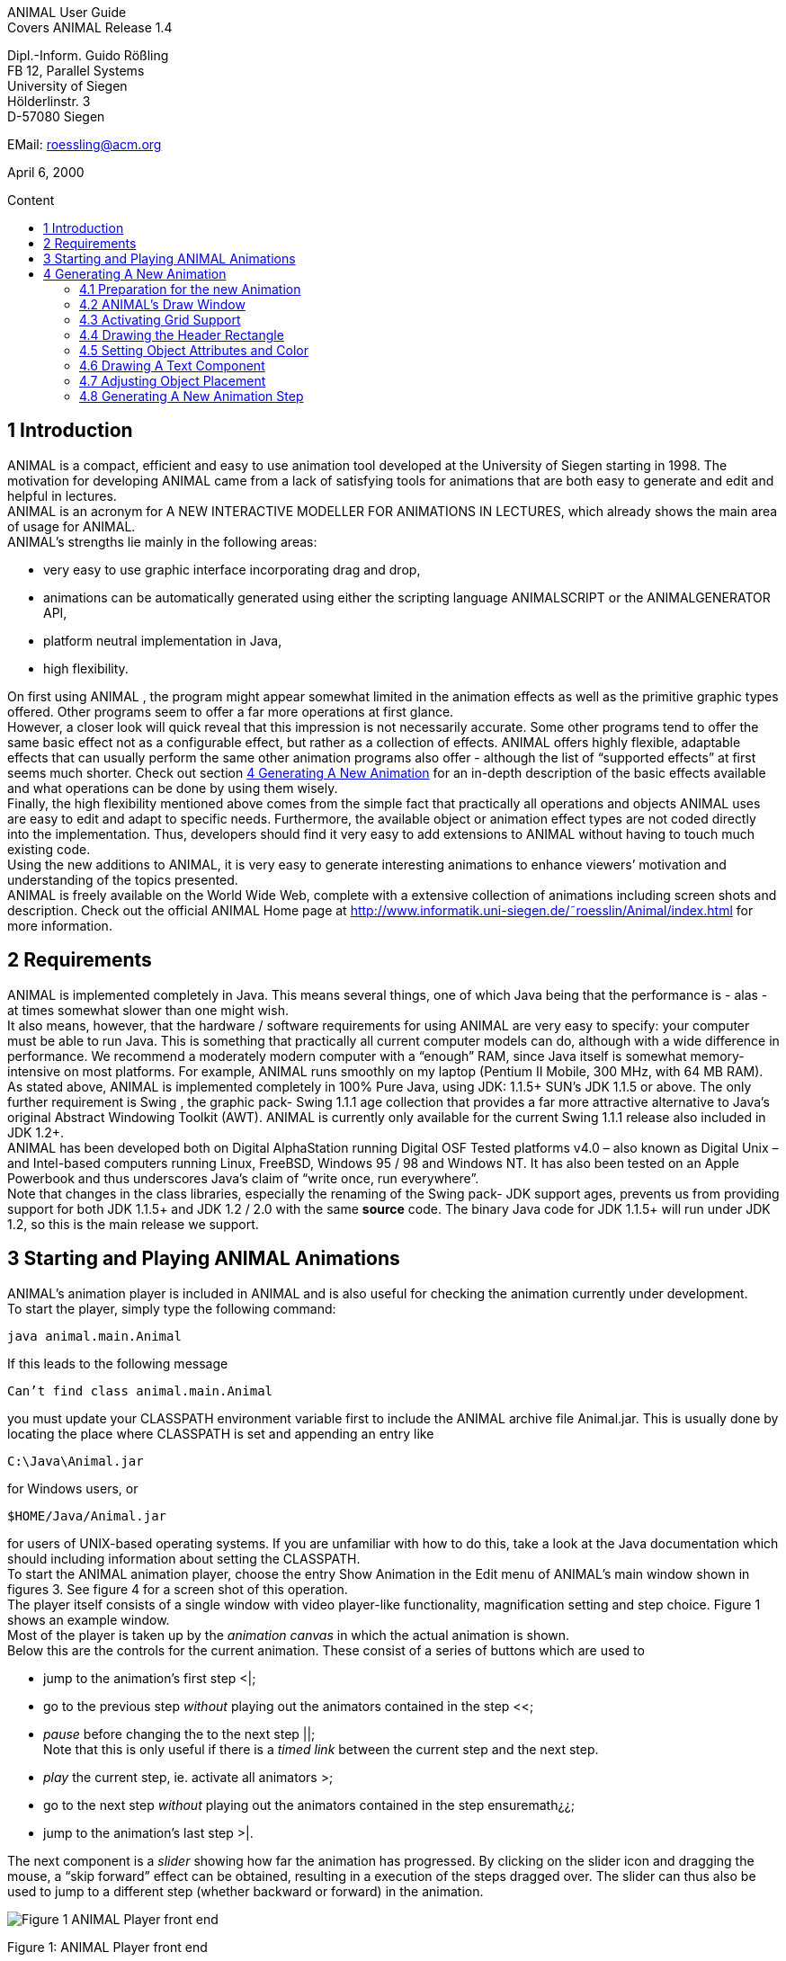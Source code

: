 :imagesdir: images
:toc: macro
:toc-title: Content

//TODO: komplett überarbeiten
[.text-center]
ANIMAL User Guide +
Covers ANIMAL Release 1.4

[.text-center]
Dipl.-Inform. Guido Rößling +
FB 12, Parallel Systems +
University of Siegen +
Hölderlinstr. 3 +
D-57080 Siegen

[.text-center]
EMail: roessling@acm.org

[.text-center]
April 6, 2000

toc::[]

////
mit den toc:: erzeugen wir ein automatishces Inhaltsverzeichnis und brauchen diese Sektion nicht
<<1 Introduction>>

<<2 Requirements>>

<<3 Starting and Playing ANIMAL Animations>>

<<4 Generating A New Animation>> +
<<4.1 Preparation for the new Animation>> +
<<4.2 ANIMAL’s Draw Window>> +
<<4.3 Activating Grid Support>> +
<<4.4 Drawing the Header Rectangle>> +
<<4.5 Setting Object Attributes and Color>> +
<<4.6 Drawing A Text Component>> +
<<4.7 Adjusting Object Placement>> +
<<4.8 Generating A New Animation Step>> +
<<4.9 Entering Several Lines Of Text>> +
<<4.10 Storing An Animation>> +
<<4.11 Generating A List Element>> +
<<4.12 Highlighting Elements By Color Changing>> +
<<4.13 Moving Elements>> +
<<4.14 Using Arc Elements>> +
<<4.15 Diverse Options for Moving List Elements>>

<<5 Using ANIMAL effectively>> +
<<5.1 Usage hints>> +
<<5.2 How Do I...?>>

<<6 I/O Formats>>

<<7 Further information>> +
<<7.1 Planned extensions>> +
<<7.2 Animation collections>> +
<<7.3 WWW Page>>

<<8 Program-driven animations>>

<<A Generating ANIMAL animations>>

<<B Animator and object options summary>>
////

== 1 Introduction
ANIMAL is a compact, efficient and easy to use animation tool developed at the University of Siegen starting in 1998.
The motivation for developing ANIMAL came from a lack of satisfying tools for animations that are both easy to generate and edit and helpful in lectures. +
ANIMAL is an acronym for A NEW INTERACTIVE MODELLER FOR ANIMATIONS IN LECTURES, which already shows the main area of usage for ANIMAL. +
ANIMAL’s strengths lie mainly in the following areas:

* very easy to use graphic interface incorporating drag and drop,
* animations can be automatically generated using either the scripting language ANIMALSCRIPT or the ANIMALGENERATOR API,
* platform neutral implementation in Java,
* high flexibility.

On first using ANIMAL , the program might appear somewhat limited in the animation effects as well as the primitive graphic types offered.
Other programs seem to offer a far more operations at first glance. +
However, a closer look will quick reveal that this impression is not necessarily accurate.
Some other programs tend to offer the same basic effect not as a configurable effect, but rather as a collection of effects.
ANIMAL offers highly flexible, adaptable effects that can usually perform the same other animation programs also offer - although the list of “supported effects” at first seems much shorter.
Check out section <<4 Generating A New Animation>> for an in-depth description of the basic effects available and what operations can be done by using them wisely. +
Finally, the high flexibility mentioned above comes from the simple fact that practically all operations and objects ANIMAL uses are easy to edit and adapt to specific needs.
Furthermore, the available object or animation effect types are not coded directly into the implementation.
Thus, developers should find it very easy to add extensions to ANIMAL without having to touch much existing code. +
Using the new additions to ANIMAL, it is very easy to generate interesting animations to enhance viewers’ motivation and understanding of the topics presented. +
ANIMAL is freely available on the World Wide Web, complete with a extensive collection of animations including screen shots and description.
Check out the official ANIMAL Home page at http://www.informatik.uni-siegen.de/˜roesslin/Animal/index.html for more information.

== 2 Requirements
ANIMAL is implemented completely in Java.
This means several things, one of which Java
being that the performance is - alas - at times somewhat slower than one might wish. +
It also means, however, that the hardware / software requirements for using ANIMAL are very easy to specify: your computer must be able to run Java.
This is something that practically all current computer models can do, although with a wide difference in performance.
We recommend a moderately modern computer with a “enough” RAM, since Java itself is somewhat memory-intensive on most platforms.
For example, ANIMAL runs smoothly on my laptop (Pentium II Mobile, 300 MHz, with 64 MB RAM). +
As stated above, ANIMAL is implemented completely in 100% Pure Java, using JDK: 1.1.5+ SUN’s JDK 1.1.5 or above.
The only further requirement is Swing , the graphic pack- Swing 1.1.1 age collection that provides a far more attractive alternative to Java’s original Abstract Windowing Toolkit (AWT).
ANIMAL is currently only available for the current Swing 1.1.1 release also included in JDK 1.2+. +
ANIMAL has been developed both on Digital AlphaStation running Digital OSF Tested platforms v4.0 – also known as Digital Unix – and Intel-based computers running Linux, FreeBSD, Windows 95 / 98 and Windows NT.
It has also been tested on an Apple Powerbook and thus underscores Java’s claim of “write once, run everywhere”. +
Note that changes in the class libraries, especially the renaming of the Swing pack- JDK support ages, prevents us from providing support for both JDK 1.1.5+ and JDK 1.2 / 2.0 with the same **source** code.
The binary Java code for JDK 1.1.5+ will run under JDK 1.2, so this is the main release we support.

== 3 Starting and Playing ANIMAL Animations

ANIMAL’s animation player is included in ANIMAL and is also useful for checking the animation currently under development. +
To start the player, simply type the following command:

 java animal.main.Animal

If this leads to the following message

 Can’t find class animal.main.Animal

you must update your CLASSPATH environment variable first to include the ANIMAL archive file Animal.jar.
This is usually done by locating the place where CLASSPATH is set and appending an entry like

 C:\Java\Animal.jar

for Windows users, or

 $HOME/Java/Animal.jar

for users of UNIX-based operating systems.
If you are unfamiliar with how to do this, take a look at the Java documentation which should including information about setting the CLASSPATH. +
To start the ANIMAL animation player, choose the entry Show Animation in the Edit menu of ANIMAL’s main window shown in figures 3.
See figure 4 for a screen shot of this operation. +
The player itself consists of a single window with video player-like functionality, magnification setting and step choice.
Figure 1 shows an example window. +
Most of the player is taken up by the _animation canvas_ in which the actual animation is shown. +
Below this are the controls for the current animation.
These consist of a series of buttons which are used to

* jump to the animation’s first step <|;
* go to the previous step _without_ playing out the animators contained in the step <<;
* _pause_ before changing the to the next step ||; +
Note that this is only useful if there is a _timed link_ between the current step and the next step.
* _play_ the current step, ie. activate all animators >;
* go to the next step _without_ playing out the animators contained in the step ensuremath¿¿;
* jump to the animation’s last step >|.

The next component is a _slider_ showing how far the animation has progressed.
By clicking on the slider icon and dragging the mouse, a “skip forward” effect can be obtained, resulting in a execution of the steps dragged over.
The slider can thus also be used to jump to a different step (whether backward or forward) in the animation.

image::Figure 1 ANIMAL Player front end.jpg[]
[.text-center]
Figure 1: ANIMAL Player front end

Note that this may cause problems while generating animations, as the numbers of the animation steps need not be _always_ sequential.
If you encounter such problems, simply save your animation and reload it, and the problem should be solved. +
The next component allows the user to select a _magnification_ for the display.
This is especially helpful for very broad or high animations, grabbing screen shots or scaling the components to allow a switch from computer presentation to beamer presentation in lectures. +
Due to scaling anomalities, only the following “sane” scaling factors are supported:

* 50%,
* 71%,
* 100% (default),
* 141%,
* 200%

== 4 Generating A New Animation

In this example, you will use a few simple steps to generate a short but interesting animation about the behavior of the data structure _singly-linked list_.
This animation will illustrate how to use ANIMAL to easily visually build animations. +
The final result of this process will look roughly as follows:

image::Figure 2 Final result of the tutorial animation.jpg[align="center"]
[.text-center]
Figure 2: Final result of the tutorial animation

Don’t worry, reaching this result is really not difficult. But now, let’s get going!

=== 4.1 Preparation for the new Animation

First of all, you must start ANIMAL as described in <<3 Starting and Playing ANIMAL Animations, chapter 3>>.
After a while spent on initialization and loading the initial animation, (at least) ANIMAL’s main window is shown:

image::Figure 3 ANIMALs Main Window.jpg[]
[.text-center]
Figure 3: ANIMALs Main Window

This window contains menus for _file operations_ (File), opening and closing the windows (Edit) used for editing and viewing the animation, setting the _Options_ (menu Options), and Help.
Furthermore, it has a list of buttons which serve as a shortcut for – from left to right – _New Animation, Load Animation, Input_ ANIMALSCRIPT, _Save Animation, Save Animation As..._ +

For now, you need to create _new animation_, so you should do _either_ of the following two operations:

* Click on the first button in ANIMAL’s main window showing a _blank sheet_,
* or click on the menu File and select its first entry, New. +
You can also use shortcuts by pressing the shortcut key and the letter highlighted in the menu - in this case, F, so press both ALT and F, and the menu will be displayed.
If not, you probably have to replace ALT by CTRL.
If this does not work either, ask your system administrator for the local configuration details. +
After the menu is shown, pressing N – the letter shown after the entry New – is the same as clicking on New.

=== 4.2 ANIMAL’s Draw Window

First of all, you are going to draw a simple object: the _rectangle_ underlining the title.
To do so, you have to open ANIMAL’s _Draw Window_.
Go to the Edit menu and select the entry Show Draw Window, if the window is not already opened.
The menu should now have a check mark in from of the entry Draw Window as shown in figure 4 on the following page. +
ANIMAL’s drawing window looks as shown in figure 5 on page 10.
At the top of DrawWindow the window, you can see a row of _buttons_ for _object generation_ - the _Object Toolbar_.
Below this row on the window’s left are some helpful buttons, the _animation step selection_ and a _options_ entry.
The _status line_ at the bottom of the window always displays information about the semantics of the currently selected operation. +
Tables 1 on page 11 and 2 on page 12 summarize the buttons shown. +
The main part of the window is taken up by the _drawing area_ – here showing a snapshot of the _Quicksort_ animation.
This is the place where all objects are drawn.

=== 4.3 Activating Grid Support

First, you should activate a _grid_ for easier and more precise drawing.
Referring to figure 5 on page 10, click on the _pop-down menu_ labeled Grid and set the value to 20.
Then look for the following button directly below and to the left of the Grid menu:

image::Figure 4 Selecting the displayed windows.jpg[]
[.text-center]
Figure 4: Selecting the displayed windows.
Here, both Animation and Draw Window are opened.

////
:imagesdir: src/graphics/

image::append.gif[]
////
If the button has a dark grey background, the _Grid Snap_ is already turned on; otherwise, click once on the button.
This button serves as a _toggle_ - each click _inverts_ the selection and thus changes from _grid off_ to _grid on_ and vice versa.
The _grid_ is helpful for precise drawing, as it adds a line every _n_ pixels in both horizontal and vertical orientation.
The exact value of _n_ depends on your selection; in this case, the distance between two lines is _n=20 pixels_.
By activating _Grid Snap_, you can only draw points falling exactly on those points where two such grid lines meet, and not “in between”.

=== 4.4 Drawing the Header Rectangle

As the first thing you should draw is the _title highlight rectangle_, click on the symbol for _polyline / polygon_ showing a short line: image:Button_newPolylineOrOlygonObject.JPG[] +
This will cause a window labeled Polyline Options to pop up showing one of the displays given in figure 6 on page 13.
Move this window out of your way, _but do not close it_. +
Now, set the _first_ rectangle point by clicking on the first point where two of the grid Polyline drawing lines meet – the coordinate (20, 20).
Now move the mouse to the right over the next *11* vertical lines (to coordinate (260, 20)).
You should see a line being drawn between the first set point and the current mouse position. +
Click the left mouse button again to set the second point.
Now go down two horizontal lines to coordinate (260, 60) and again click the _left_ mouse button.
Finally, go left until you are at the point directly below the first point and click the middle to finish the component.
It should now look like a U turned by 90 degrees, open to the left.
The component is now finished...but it is not really a rectangle, as it is still open!

image::Figure 5 ANIMAL’s Drawing Window.jpg[]
[.text-center]
Figure 5: ANIMAL’s Drawing Window

.Buttons in ANIMAL´s Draw Window
|===
|Button |Function

|image:Button_newPoint.jpg[]
|Button for generating a new Point object

|image:Button_newPolylineOrOlygonObject.JPG[]
|Button for generating a new Polyline or Polygon object

|image:Button_newText.JPG[]
|Button for generating a new Text object

|image:Button_newList.JPG[]
|Button for generating a new list element object

|image:Button_newArcEllipseCircle.JPG[]
|Button for generating a new Arc, Ellipse, Circle or Ellipse / Circle segment object
|===

=== 4.5 Setting Object Attributes and Color

Go to the Polyline Options window shown in figure 6 on page 13 and click on the entry _Attributes_ to bring up _Object Attribute Selection Pane_. +
Here, you can set some options for the component.
As you need a _filled rectangle_, click once box before the entry closed to add a line connecting the first and last node.
After clicking on the box, a check mark appears before the entry.
Now you have a closed rectangle, but still not a filled one.
So, simply click on the entry filled which is only active if closed is also selected.
Now the rectangle is filled. +
If the colors are not to your liking, click on the _Color_ label in the _Polyline Options_ window and select a new color for the _rectangle outline_ with the _Polyline_: menu, or a new fill color using the _Fillcolor_: menu.
The menu is used just as the _Grid_ menu - just click on it to open the menu and select an entry by clicking on it.
If the entry you look for is not visible, use the _scrollbars_ on the right as shown in figure 7 on page 14. +
To make sure that the header is placed on the rectangle, and not the other way round, you can set the _depth_ of the polygon to a value larger than the one for the text.
For now, set the depth to 16 , as shown in the screen shot.
The higher this value is, the further to the background (”deeper”) the object will be, and will thus be more like to be partially hidden by other objects. +
When you’re done, press the _OK_ button in the _Polyline Editor_ to close the window.
Next, press the _Write Back_ button to store the current state of the animation.
The button looks like this:
image:Button_save.jpg[]

////
TODO: Tabelle mit Symbolen einfügen
.Buttons in ANIMAL´s Draw Window
|===
|===
Editing Tools
Menu for setting the Grid size
Toggles Snap mode on / off: points can only selected at
the meeting of grid lines when snap is on.
Toggles the display of temporary objects used for moving
other object etc.
Repaint the display
Switch to object selection mode
Toggle selection of multiple objects on / off
Toggle usage of editors on / off
Undo last operation
Redo last undone operation
Delete selected object(s)
Clone selected object(s)
write back changes to the animation and update windows
Choose step
Previous step
Next step
Run step in animation window
Table 2: Buttons in ANIMAL’s Draw Window
////

image::Figure 6 Polyline Options Editor for setting color, attributes and depth.jpg[align="center"]
[.text-center]
Figure 6: Polyline Options Editor for setting color, attributes and depth

=== 4.6 Drawing A Text Component

Now you can add the header text “List element demo” to your current animation.
To do so, first click on the symbol for text showing the capital letter A:
//TODO: insert image
This will open the _editor window_ for text components with title Text Options, similar to what happened when you clicked on the _polyline / polygon_ symbol.
This editor window is shown in figure 8 on page 15.
The _depth_ part of the window is not shown, as this is identical for all objects. +
First, we are going to set the _text font_. Therefore, click on the _Font_ tab, and set the values as shown in figure 8 on page 15 to _SansSerif_ font, size _24_, neither _italics_ nor _bold_. +
For entering the text, click once on the _Text_ tab for entering the text itself.

image::Figure 7 Color Selection Menu.jpg[align="center"]
[.text-center]
Figure 7: Color Selection Menu

Now simply type in the text “List element demo” into the _text field_ as shown in figure 8 on the following page.
You can also adjust the text color as described in section 4.5 on page 11.
Place the text inside the _header rectangle_ by clicking on the first point at the bottom _inside_ the rectangle.
Your text should now have 20 pixels space to both the left and right side, and touch the bottom line of the header rectangle as follows:

image::Image_ListElementDemo.jpg[align="center"]
You can also experiment with the _Font_ settings after the text has been placed - just
change back to the _Font_ tab and see what happens when you click on the _italics_ or _bold_ check boxes footnote:[Note that some systems may not support SansSerif fonts which are italics, bold or bold italics. This
is not a problem caused within ANIMAL’s ability to handle, but reflects the Java installation settings.].
Before continuing, make sure you have set the entries back to _SansSerif_ size 24 with neither _italics_ nor _bold_. +
When you’re done, press the _OK_ button in the _Text Editor_ to close the window.

=== 4.7 Adjusting Object Placement

The current display is not very attractive, as the header text has some free space to the left, but none to the right.
To change this, you have to _turn off Grid Snap_, since moving the text to the left would only invert the situation: no space to the left, but free space to the right.
Therefore, click once on the _Grid Snap_ icon image:Button_SnapModeOnOff.JPG[] as described in section <<4.3 Activating Grid Support,4.3>> to turn it off for now.

image::Figure 8 Text Editor Window for setting text options.jpg[align="center"]
[.text-center]
Figure 8: Text Editor Window for setting text options

Now, you can click on the text – _anywhere_ inside the text.
An outline around the text with circles at all edges (two circles at the bottom left) should appear, looking like this:

image::Image_ListElementDemoCircles.JPG[align="center"]
Now, click on one of the circles and _keep the left mouse button pressed_.
These circles are called *drag points* and are used for dragging the object along with any mouse movements.
So, move your mouse around a bit and see how the text follows the movement. +
When you try to center the text in this _freehand style_ inside the header rectangle, you may find it difficult to place it precisely in the middle.
To make this somewhat easier, drop the text somewhere by releasing the left mouse button.
Now, turn _Grid Snap_ back on as described above.
Then, set the Grid width to *5* as described in section <<4.3 Activating Grid Support,4.3>> on page 8 and repeat the moving process by clicking on the text and dragging it using one of the _drag points_.
You should find it easy to (roughly) center the text now.

=== 4.8 Generating A New Animation Step

The current display containing the centered heading shall be enough for the animation start.
Therefore, we need to add a _new animation step_ for the next display.
To do so, open the _Animation OverviewWindow_ by activating the entry Show Animation Overview in the Edit menu of ANIMAL’s main window as shown in figure 3 on page 8.
The window which opens should look as shown in figure 4.8.

image::Image_AnimationOverview.jpg[align="center"]

At the top and bottom of this window, there is set of buttons.
The top button row is used for _adding animation effects_, while the bottom button row offers operations for _animation maintenance_. +
The top button row from left to right contains buttons for the following animation effects:

* show / hide without timing – deprecated, only available for backwards compatibility; image:show_.png[]
* moving selected objects,
* rotating selected objects,
* changing the color of selected objects,
* and showing / hiding selected objects with adjustable timing.
The bottom button row contains the following buttons from left to right:
* Prepend new step
This is used to insert a new animation step before the current animation step.
Especially useful when you find you need a new step inserted before the current
first animation step.
 Append new step Append Step
This adds a new animation step directly after the current animation step.
 Redraw Redraw Display
This button causes a redraw of the window and is useful when the display becomes
muddied.
 Delete Delete Step/Object
This button is used to delete the currently selected entry - either an animation
effect or an animation step.
In the situation shown in 4.8 on the preceding page, selecting the button – don’t
do this now – would delete the current animation step. Of course, a dialog will
ask for confirmation before such an operation is actually carried out.
As we want to add a new animation step after the current first animation step,
click once on the Append Step button . This will lead to the addition of the new
animation step 2 and will also directly set this as the current animation step.
4.9 Entering Several Lines Of Text
Now, we are going to enter the documentation for this animation. This consists of the
following text entries:
 1. Generate first list element
 2. Set link of first list element to null
 3. Generate new list element
 4. Clear link of second list element
17
 5. Link first with second list element
 6. Generate new list element
 7. Link new with second list element
 8. Link first with new element
 9. Transform into ’nice’ list structure
First, set the grid size back to 20 and turn on Grid Snap if it is not already turned
on.
Now open the Text Editor again as described in section 4.6 on page 13. Select Entering Text
either SansSerif or Monospaced as the font, size 16, neither italics nor bold.
Enter the first text – 1. Generate first list element – as before by
typing it into the text field under the Text tab. If you do not recall how this is done, look
it up in section 4.6 on page 13.
Place the text at at the same horizontal position as the header rectangle, but 8 lines Entering multiple
below it. Do not close the Text Editor window!
Now, enter the second text, replacing the first text in the text field. Do not press
OK or Apply! Position the new text one line below the first text. Proceed in the same
way with the other lines of text until you reach the state shown in figure 9 on the next
page.
If you have made some typing mistake, you can fix it either Correct Typos
 before you have placed another object: simply adapt the text in the text field and
press the Apply button,
 after you placed another object: close the Editor window after placing the current
object, then click on the object in question. If the Text Editor does not open, you
have to click on the Editor button on the left border of the Draw Window:
4.10 Storing An Animation
This is a good time for storing the animation! Animations are stored in one of the
following ways: Storing
 Clicking on the Save button in ANIMAL’s main window ,
 Clicking on the SaveAs button in ANIMAL’s main window ,
 Selecting Save from the File menu in ANIMAL’s main window,
 or selecting Save As from the File menu in ANIMAL’s main window.
18
Figure 9: State after entering the animation documentation
19
These components are shown in figure 3 on page 8.
As you have not yet selected a filename for this animation, you will be prompted for
a filename regardless of whether you chose Save or SaveAs. The dialog for filename
selection looks as shown in figure 10.
Figure 10: ANIMAL’s File Selector. The possible file format selections are shown at
the bottom.
Normally, you will want to store the file in compressed ASCII format. Note that Preferred Format
this is the first entry in the list and is clearly marked as preferred.
4.11 Generating A List Element
Before you generate the first list element, please insert a new step by pressing the append
button in ANIMAL’s Animation Overview window as described in section 4.8 on
page 16. This should be step 3. Note how this addition of a new step also automatically
causes ANIMAL to update its AnimationOverview window by adding an entry for
displaying the text components entered so far.
For generating a new list element, select the List Element button - also called a List Elements
BoxPointer due to its look. The button looks as follows:
The list element needed has the text entry Elem 1 and one pointer. Therefore, Set Text, Pointer
select the Text tab to enter the text Elem 1 without pressing OK or Apply, then
change to the Pointer tab to choose the following settings: position bottom, 1 pointer.
After you have done so, place the list element. The first click places the basic object Placing List Elements
and should place it two 20-pixel squares to the left of the header rectangle box, with 20
pixels space between the element and the rectangle.
20
The second click places the object’s pointer, which should point to the next possible Placing List Pointers
point to the lower right of the object. Note how the status line at the bottom of the
DrawWindow tells you exactly what each mouse click means. Your display should
now resemble figure 11.
Figure 11: State of the animation after adding the first element
4.12 Highlighting Elements By Color Changing
In order to make sure users understand the connection between the new list element
and the first instruction, you can change this line to red. However, if you do so using
the Text Editor, you actually change the color of the object for the whole animation,
which is unwanted in this case.
Therefore, choose the ColorChanger button in ANIMAL’s AnimationOverview Color Changer
window instead. This brings up the ColorChanger Editor title ColorChanger Options,
shown in figure 12 on the following page.
First, click on the Select Objects button at the top of the Color Changer Editor. The
button will now turn dark to show it is active.
Go to the DrawWindow and click once on the first text line. Notice how the entry in
the Color Changer Editor changes. The editor allows you to select as many objects for
21
Figure 12: ColorChanger Editor window
simultaneous animation as you want; for now, the text line is sufficient, though. Click
again on the Select Objects button, which should now no longer be dark, but display a
message like Selected Objects: 3.
Next, choose the animation method from the list. For a text component, this is Method Selection
limited to the default entry color, so you do not really have to do anything here.
Finally, you can decide whether you want to use a delay before the object changes Delay
color. The duration is ineffectual for color changes. Note that you can decide between
ticks or ms (milliseconds). For ms, multiples of 100 make sense. For ticks, you can
use smaller units, such as 5 or ten.
Set the delay to a short interval, for example 10 ticks. Finally, choose the target
color, for example red.
Now open the Animation Window by selecting the Show Animation entry in the Testing
Edit menu of ANIMAL’s main window (see section 4.2 on page 8 if you are unsure
of how to do this). Watch your animation and see what happens in step 3.
Strange... first the element is shown, then the line is highlighted! Change this by
double clicking on the line containing the ColorChanger in the Animation Overview
window as shown in figure 13 on the following page.
The Color Changer Editor window should now be open again and allow you to set
the delay back to 0 and closing the window by pressing OK. Next, double-click on the
Show animator in the same step2. You can now assign a delay time to the display of the
list element, for example 10 ticks. Also close this window using OK.
Next, press the Run icon in the Draw Window to re-display this animation Running
2Shown below the selected ColorChanger in figure 13 on the next page
22
Figure 13: Selecting an animator
.
step. Experiment with the delay settings until you are satisfied.
Finally, insert a new step for the next effects, containing two color changes and
one move effect. These operations cannot be performed in the same step as the object
generation, as ANIMAL only allows you to use one animation effect on each object
per step. Displaying a new element causes the insertion of a show animation effect,
therefore trying to add a new effect on this element would mean having two effects for
this element.
In the new step, highlight the second command in red using the same steps as
described in the last section for generating a Color Change effect. You should now
have two red texts, which is somewhat unfortunate.
Therefore, you might want to mark the first line of text as “done”. To do so, repeat
the steps of the last section to enter a new Color Change animation effect that sets the
color of the first line to blue.
4.13 Moving Elements
The next operation calls for changing the tip (arrow) of the current list element to Move Editor
be set to null. Without changing the step, click on the Move Editor button
in ANIMAL’s Animation Overview. The window that pops up looks very similar to
23
figure 12 on page 22, but replaces the color selection with a second object selection.
Press the topmost Select Objects: button and then click on the list element in
the Draw Window. The button should now read as Selected Objects: 12 or
similar.
Next, choose a method in the Method: menu. The appropriate method for setting setTip method
the pointer of a list element is called setTip, so choose this one.
Now, also click on an arbitrary text line in the Draw Window. Notice how the
editor changes to reflect that two objects are now selected. The method is automatically
changed to translate, as this is the only Move method common to both Text and
List Element.3
Click again on the text line to deselect it. If nothing happens, click on the Select
Objects: button again to reactivate it (it must have a dark background) and again click
on the selected text. Finally, change the method back to setTip.
Now you will have to draw a line along which the tip is to be moved. To do so, set Move Line
the Grid back to 5. Select the polyline icon and draw a simple line as follows:
 the line’s first point is identical to the top of the arrow,
 the line’s second and last point – set by pressing the middle mouse button! –
should roughly be one the same height as the starting point of the tip and lie
inside the element box.
An example of this line looks as follows:
Next, select this line as the Move via object using the bottom Select Objects: button.
You can also set a delay and duration as described in section 4.12 on page 21.
The final look of the Move Editor window before clicking on OK should resemble
figure 4.13 on the following page, although your timing and object numbers may differ.
Again, use the Run icon to test your animation as described on on page 22 until you
are satisfied with your results.
The next step is simply a repetition of previous work in which you have to do the
following operations:
1. generate a new step,
2. change the color of the second text line to blue,
3. change the color of the third text line to red,
4. generate a new list element with text Elem 2, placed on the same height as the
first element, but a fair distance to the right so that its left line coincides with the
left line of header rectangle.
3ANIMAL automatically adapts the list to those methods common to all selected methods. If there is no
such method, the method bar will read No appropriate method!
24
The result of these operations should resemble figure 14 on the following page.
Insert another new step containing the following steps:
1. change color of third text line to blue,
2. change color of fourth text line to red,
3. add a move animator as described above.
This time, however, draw the move line somewhere else at any place, such that
the second (=last) point is 10 pixels to the left and 10 pixels above the first point.
Select this line as the Move via object and test your animation. You will see
that ANIMAL uses relative movement – the line only shows how to change the
object’s position, and does not need to start at the targeted object.
The result of these operations should resemble figure 15 on page 27. The small
arrow in the display is the move line. The display of this line can be toggled using the
Show Temporary Objects button in the Draw Window. Show Temporary
Now generate a new step with the following operations:
1. change color of fourth text line to blue,
2. change color of fifth text line to red,
3. insert a Move animator for linking the two elements.
To do so, generate a new Move animation effect, select the first list element and
choose the method setTip.
25
Figure 14: State after inserting the second element
26
Figure 15: State after inserting the second element
27
Then click on the bottommost Selected Objects: button and draw a new polyline
going from the first list element’s tip position to the left border of the second list
element. Choose appropriate timing, and test this step.
If your line is not quite the way you wanted it, do not delete and redraw it!
Simply click on the line, and apart from the drag points in circle form you will
notice small squares at both line edges4. Click on such a point and move the
mouse with the left button pressed, and you can adapt the point to your liking.
The result of these operations should resemble figure 16. The polyline arrow in the
display is the move line and was moved out of the way for better comparability.
Figure 16: State after inserting the second element
The next few steps call for a repetition of the same steps. Place the third list element
with text Elem 3 between the two list elements, but below them.
Repeat these steps until you reach the following rough step:
4.14 Using Arc Elements
For linking the first and third list element, we will now use a arc component.
Begin with the usual operations, that is, adding a new step, changing the color of
text lines six and seven and generating a new Move animator in which you select the
first list element and the method setTip. Then, select the Move via: button “Select
Objects:”.
Click on the arc icon . Select a point directly next to the top right corner of Arc
the new list element as the arc center and click once.
Now move the mouse to see the outline of the current arc. Try to manage that Arc Generation
this arc line touches both the tip of the first list element and the left side of the new
list element at the same height as that element’s tip. Figure 18 on page 30 shows an
example of the result. This may take some time in trying out possible arc centers.
However, using the figure, you can determine where to place the element to make it
work.
Next, click on the first element’s tip end resting next to the second list element to
mark the arc start angle. The next mouse click then goes to the left side of the new list
element, and should result in something resembling figure 18 on page 30.
4These square are always available on all edges, of which this line only has two.
28
Figure 17: State after inserting the third element
29
Figure 18: Linking elements using an arc component
Test and optimize this animation step as usual.
The next few steps are a simple of the last few actions: setting the link from the
new element to the second list element and adapting the colors.
4.15 Diverse Options for Moving List Elements
For the last step, we want to reach a “nice” list structure in which all elements are at
the same height.
To do so, you could use the translate method of the Move animation effect. However,
this would also move the new element’s tip!
To avoid this problem, proceed as follows:
1. generate a new step,
2. perform the usual color highlighting on the lines 8 and 9,
3. insert a new Move animation effect on the new element, but select the method translateWithtranslateWithFixedTip.
Draw a simple polyline starting at the top of the FixedTip
new list element and going straight up to the same height as the top of the other
list elements.
4. insert a new Move animation effect on the first element, selecting the setTip
method and using the same polyline as in the previous animation effect. Yes,
you can reuse move lines – ANIMAL only forbids you to use more than a single
visible animation on the same object. Moving along a line does not change the
move line, though, so this reuse is possible.
And now

you’ve finished the tutorial!
If any lines show are not as straight as you want them, turn off the Grid and edit
the lines and corresponding move lines until you are satisfied with the result.
30
List of Figures
1 ANIMAL Player front end . . . . . . . . . . . . . . . . . . . . . . . . 6
2 Final result of the tutorial animation . . . . . . . . . . . . . . . . . . 7
3 ANIMAL’s Main Window . . . . . . . . . . . . . . . . . . . . . . . . 8
4 Selecting the displayed windows. Here, both Animation and Draw
Window are opened. . . . . . . . . . . . . . . . . . . . . . . . . . . . 9
5 ANIMAL’s Drawing Window . . . . . . . . . . . . . . . . . . . . . . 10
6 Polyline Options Editor for setting color, attributes and depth . . . . . 13
7 Color Selection Menu . . . . . . . . . . . . . . . . . . . . . . . . . . 14
8 Text Editor Window for setting text options . . . . . . . . . . . . . . 15
9 State after entering the animation documentation . . . . . . . . . . . 19
10 ANIMAL’s File Selector. The possible file format selections are shown
at the bottom. . . . . . . . . . . . . . . . . . . . . . . . . . . . . . . 20
11 State of the animation after adding the first element . . . . . . . . . . 21
12 ColorChanger Editor window . . . . . . . . . . . . . . . . . . . . . 22
13 Selecting an animator . . . . . . . . . . . . . . . . . . . . . . . . . . 23
14 State after inserting the second element . . . . . . . . . . . . . . . . 26
15 State after inserting the second element . . . . . . . . . . . . . . . . 27
16 State after inserting the second element . . . . . . . . . . . . . . . . 28
17 State after inserting the third element . . . . . . . . . . . . . . . . . . 29
18 Linking elements using an arc component . . . . . . . . . . . . . . . 30
37